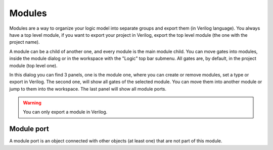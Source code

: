 Modules
==================================

Modules are a way to organize your logic model into separate groups and export them (in Verilog language). You always have a top level module, if you want to export your project in Verilog, export the top level module (the one with the project name).

.. image:: images/modules.png
  :alt: Project modules dialog

A module can be a child of another one, and every module is the main module child. You can move gates into modules, inside the module dialog or in the workspace with the "Logic" top bar submenu. All gates are, by default, in the project module (top level one).

In this dialog you can find 3 panels, one is the module one, where you can create or remove modules, set a type or export in Verilog. The second one, will show all gates of the selected module. You can move them into another module or jump to them into the workspace. The last panel will show all module ports.

.. warning:: You can only export a module in Verilog.

Module port
-----

A module port is an object connected with other objects (at least one) that are not part of this module.